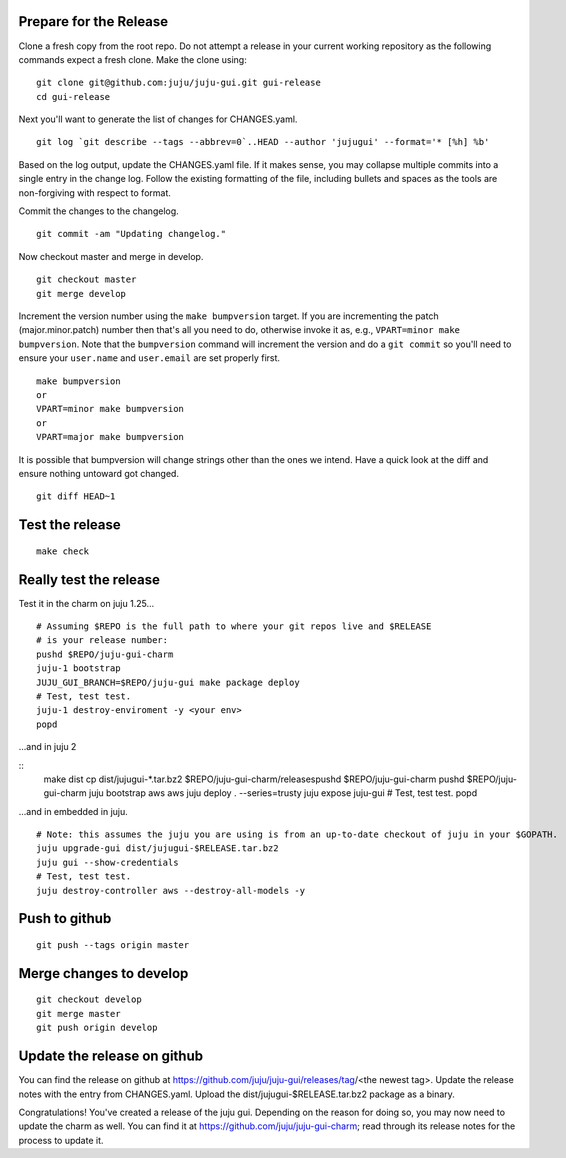 Prepare for the Release
-----------------------

Clone a fresh copy from the root repo. Do not attempt a release in your
current working repository as the following commands expect a fresh clone.
Make the clone using:

::

    git clone git@github.com:juju/juju-gui.git gui-release
    cd gui-release

Next you'll want to generate the list of changes for CHANGES.yaml.

::

    git log `git describe --tags --abbrev=0`..HEAD --author 'jujugui' --format='* [%h] %b'

Based on the log output, update the CHANGES.yaml file. If it makes sense, you
may collapse multiple commits into a single entry in the change log. Follow
the existing formatting of the file, including bullets and spaces as the tools
are non-forgiving with respect to format.

Commit the changes to the changelog.

::

    git commit -am "Updating changelog."
   

Now checkout master and merge in develop.

::

    git checkout master
    git merge develop

Increment the version number using the ``make bumpversion`` target.  If you
are incrementing the patch (major.minor.patch) number then that's all you need
to do, otherwise invoke it as, e.g., ``VPART=minor make bumpversion``.  Note
that the ``bumpversion`` command will increment the version and do a ``git
commit`` so you'll need to ensure your ``user.name`` and ``user.email`` are set
properly first.

::

   make bumpversion
   or
   VPART=minor make bumpversion
   or
   VPART=major make bumpversion

It is possible that bumpversion will change strings other than the ones we
intend.  Have a quick look at the diff and ensure nothing untoward got
changed.

::

    git diff HEAD~1


Test the release
----------------

::

    make check


Really test the release
-----------------------

Test it in the charm on juju 1.25...

::

    # Assuming $REPO is the full path to where your git repos live and $RELEASE
    # is your release number:
    pushd $REPO/juju-gui-charm
    juju-1 bootstrap
    JUJU_GUI_BRANCH=$REPO/juju-gui make package deploy
    # Test, test test.
    juju-1 destroy-enviroment -y <your env>
    popd

...and in juju 2

::
    make dist
    cp dist/jujugui-*.tar.bz2 $REPO/juju-gui-charm/releasespushd $REPO/juju-gui-charm
    pushd $REPO/juju-gui-charm
    juju bootstrap aws aws
    juju deploy . --series=trusty
    juju expose juju-gui
    # Test, test test.
    popd

...and in embedded in juju.

::

    # Note: this assumes the juju you are using is from an up-to-date checkout of juju in your $GOPATH.
    juju upgrade-gui dist/jujugui-$RELEASE.tar.bz2
    juju gui --show-credentials
    # Test, test test.
    juju destroy-controller aws --destroy-all-models -y


Push to github
--------------

::

     git push --tags origin master


Merge changes to develop
------------------------

::

     git checkout develop
     git merge master
     git push origin develop

Update the release on github
----------------------------

You can find the release on github at https://github.com/juju/juju-gui/releases/tag/<the newest tag>. Update the
release notes with the entry from CHANGES.yaml. Upload the dist/jujugui-$RELEASE.tar.bz2 package as a binary.

Congratulations! You've created a release of the juju gui. Depending on the reason for doing so, you may
now need to update the charm as well. You can find it at https://github.com/juju/juju-gui-charm; read through
its release notes for the process to update it.
